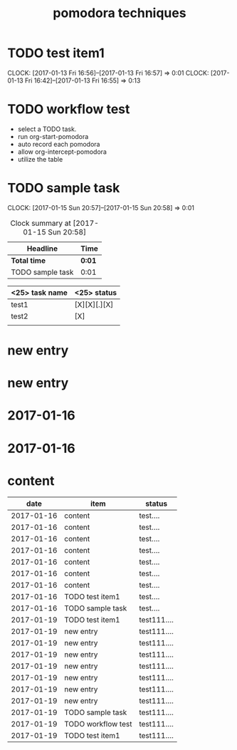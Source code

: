 #+TITLE: pomodora techniques
#+DESCRIPTION: RT

* TODO test item1 
  CLOCK: [2017-01-13 Fri 16:56]--[2017-01-13 Fri 16:57] =>  0:01
  CLOCK: [2017-01-13 Fri 16:42]--[2017-01-13 Fri 16:55] =>  0:13
  


* TODO workflow test
- select a TODO task. 
- run org-start-pomodora
- auto record each pomodora
- allow org-intercept-pomodora
- utilize the table 


* TODO sample task 
  CLOCK: [2017-01-15 Sun 20:57]--[2017-01-15 Sun 20:58] =>  0:01



#+BEGIN: clocktable :maxlevel 2 :scope subtree
#+CAPTION: Clock summary at [2017-01-15 Sun 20:58]
| Headline         | Time   |
|------------------+--------|
| *Total time*     | *0:01* |
|------------------+--------|
| TODO sample task | 0:01   |
#+END:



| <25> task name            | <25>  status              |
|---------------------------+---------------------------|
| test1                     | [X][X][.][X]              |
| test2                     | [X]                       |
|                           |                           |



* new entry

* new entry

* 2017-01-16
  
* 2017-01-16
* content

#+NAME: pomodora
|       date | item               | status      |
|------------+--------------------+-------------|
| 2017-01-16 | content            | test....    |
| 2017-01-16 | content            | test....    |
| 2017-01-16 | content            | test....    |
| 2017-01-16 | content            | test....    |
| 2017-01-16 | content            | test....    |
| 2017-01-16 | content            | test....    |
| 2017-01-16 | content            | test....    |
| 2017-01-16 | TODO test item1    | test....    |
| 2017-01-16 | TODO sample task   | test....    |
| 2017-01-19 | TODO test item1    | test111.... |
| 2017-01-19 | new entry          | test111.... |
| 2017-01-19 | new entry          | test111.... |
| 2017-01-19 | new entry          | test111.... |
| 2017-01-19 | new entry          | test111.... |
| 2017-01-19 | new entry          | test111.... |
| 2017-01-19 | new entry          | test111.... |
| 2017-01-19 | new entry          | test111.... |
| 2017-01-19 | TODO sample task   | test111.... |
| 2017-01-19 | TODO workflow test | test111.... |
| 2017-01-19 | TODO test item1    | test111.... |



